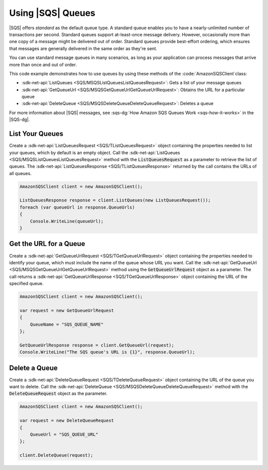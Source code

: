 .. Copyright 2010-2018 Amazon.com, Inc. or its affiliates. All Rights Reserved.

   This work is licensed under a Creative Commons Attribution-NonCommercial-ShareAlike 4.0
   International License (the "License"). You may not use this file except in compliance with the
   License. A copy of the License is located at http://creativecommons.org/licenses/by-nc-sa/4.0/.

   This file is distributed on an "AS IS" BASIS, WITHOUT WARRANTIES OR CONDITIONS OF ANY KIND,
   either express or implied. See the License for the specific language governing permissions and
   limitations under the License.

.. _using-sqs-queues:

##################
Using |SQS| Queues
##################

|SQS| offers *standard* as the default queue type. A standard queue enables you to have a nearly-unlimited
number of transactions per second. Standard queues support at-least-once message delivery. However,
occasionally more than one copy of a message might be delivered out of order. Standard queues provide
best-effort ordering, which ensures that messages are generally delivered in the same order as they're sent.

You can use standard message queues in many scenarios, as long as your application can process messages
that arrive more than once and out of order.

This code example demonstrates how to use queues by using these methods of the :code:`AmazonSQSClient`class:

* :sdk-net-api:`ListQueues <SQS/MSQSListQueuesListQueuesRequest>`: Gets a list of
  your message queues
* :sdk-net-api:`GetQueueUrl <SQS/MSQSGetQueueUrlGetQueueUrlRequest>`: Obtains the
  URL for a particular queue
* :sdk-net-api:`DeleteQueue <SQS/MSQSDeleteQueueDeleteQueueRequest>`: Deletes a queue

For more information about |SQS| messages, see
:sqs-dg:`How Amazon SQS Queues Work <sqs-how-it-works>`
in the |SQS-dg|.

List Your Queues
================

Create a :sdk-net-api:`ListQueuesRequest <SQS/TListQueuesRequest>` object containing the properties needed to list your queues, which by default
is an empty object. Call the :sdk-net-api:`ListQueues <SQS/MSQSListQueuesListQueuesRequest>` method
with the :code:`ListQueuesRequest` as a parameter to retrieve
the list of queues. The :sdk-net-api:`ListQueuesResponse <SQS/TListQueuesResponse>` returned by the call contains the URLs of all queues.

.. code-block:: c#

            AmazonSQSClient client = new AmazonSQSClient();

            ListQueuesResponse response = client.ListQueues(new ListQueuesRequest());
            foreach (var queueUrl in response.QueueUrls)
            {
                Console.WriteLine(queueUrl);
            }


Get the URL for a Queue
=======================

Create a :sdk-net-api:`GetQueueUrlRequest <SQS/TGetQueueUrlRequest>` object containing the properties needed to identify your queue, which must
include the name of the queue whose URL you want. Call the :sdk-net-api:`GetQueueUrl <SQS/MSQSGetQueueUrlGetQueueUrlRequest>`
method using the :code:`GetQueueUrlRequest` object as a parameter.
The call returns a :sdk-net-api:`GetQueueUrlResponse <SQS/TGetQueueUrlResponse>` object containing the URL of the specified queue.

.. code-block:: c#

            AmazonSQSClient client = new AmazonSQSClient();

            var request = new GetQueueUrlRequest
            {
                QueueName = "SQS_QUEUE_NAME"
            };

            GetQueueUrlResponse response = client.GetQueueUrl(request);
            Console.WriteLine("The SQS queue's URL is {1}", response.QueueUrl);


Delete a Queue
==============

Create a :sdk-net-api:`DeleteQueueRequest <SQS/TDeleteQueueRequest>` object containing the URL of the queue you want to delete. Call the
:sdk-net-api:`DeleteQueue <SQS/MSQSDeleteQueueDeleteQueueRequest>` method with the :code:`DeleteQueueRequest`
object as the parameter.

.. code-block:: c#

            AmazonSQSClient client = new AmazonSQSClient();

            var request = new DeleteQueueRequest
            {
                QueueUrl = "SQS_QUEUE_URL"
            };

            client.DeleteQueue(request);

